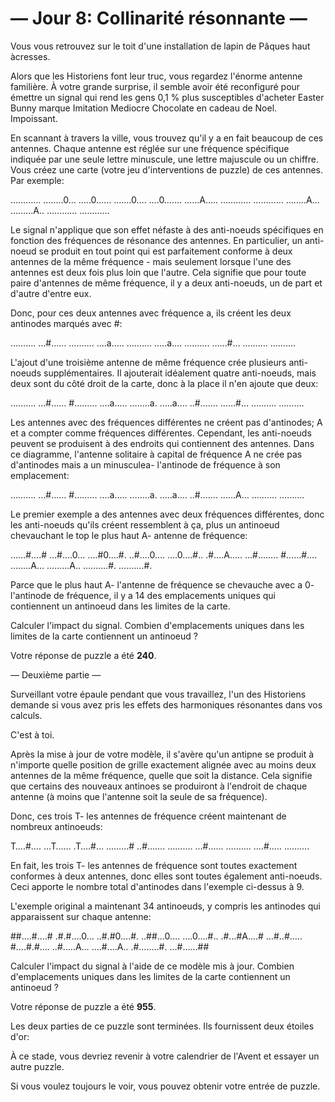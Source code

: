 * --- Jour 8: Collinarité résonnante ---

Vous vous retrouvez sur le toit d'une installation de lapin de Pâques haut àcresses.

Alors que les Historiens font leur truc, vous regardez l'énorme antenne familière. À votre grande surprise, il semble avoir été reconfiguré pour émettre un signal qui rend les gens 0,1 % plus susceptibles d'acheter Easter Bunny marque Imitation Mediocre Chocolate en cadeau de Noel. Impoissant.

En scannant à travers la ville, vous trouvez qu'il y a en fait beaucoup de ces antennes. Chaque antenne est réglée sur une fréquence spécifique indiquée par une seule lettre minuscule, une lettre majuscule ou un chiffre. Vous créez une carte (votre jeu d'interventions de puzzle) de ces antennes. Par exemple:

............
........0...
.....0......
.......0....
....0.......
......A.....
............
............
........A...
.........A..
............
............

Le signal n'applique que son effet néfaste à des anti-noeuds spécifiques en fonction des fréquences de résonance des antennes. En particulier, un anti-noeud se produit en tout point qui est parfaitement conforme à deux antennes de la même fréquence - mais seulement lorsque l'une des antennes est deux fois plus loin que l'autre. Cela signifie que pour toute paire d'antennes de même fréquence, il y a deux anti-noeuds, un de part et d'autre d'entre eux.

Donc, pour ces deux antennes avec fréquence a, ils créent les deux antinodes marqués avec #:

..........
...#......
..........
....a.....
..........
.....a....
..........
......#...
..........
..........

L'ajout d'une troisième antenne de même fréquence crée plusieurs anti-noeuds supplémentaires. Il ajouterait idéalement quatre anti-noeuds, mais deux sont du côté droit de la carte, donc à la place il n'en ajoute que deux:

..........
...#......
#.........
....a.....
........a.
.....a....
..#.......
......#...
..........
..........

Les antennes avec des fréquences différentes ne créent pas d'antinodes; A et a compter comme fréquences différentes. Cependant, les anti-noeuds peuvent se produisent à des endroits qui contiennent des antennes. Dans ce diagramme, l'antenne solitaire à capital de fréquence A ne crée pas d'antinodes mais a un minusculea- l'antinode de fréquence à son emplacement:

..........
...#......
#.........
....a.....
........a.
.....a....
..#.......
......A...
..........
..........

Le premier exemple a des antennes avec deux fréquences différentes, donc les anti-noeuds qu'ils créent ressemblent à ça, plus un antinoeud chevauchant le top le plus haut A- antenne de fréquence:

......#....#
...#....0...
....#0....#.
..#....0....
....0....#..
.#....A.....
...#........
#......#....
........A...
.........A..
..........#.
..........#.

Parce que le plus haut A- l'antenne de fréquence se chevauche avec a 0- l'antinode de fréquence, il y a 14 des emplacements uniques qui contiennent un antinoeud dans les limites de la carte.

Calculer l'impact du signal. Combien d'emplacements uniques dans les limites de la carte contiennent un antinoeud ?

Votre réponse de puzzle a été *240*.

--- Deuxième partie ---

Surveillant votre épaule pendant que vous travaillez, l'un des Historiens demande si vous avez pris les effets des harmoniques résonantes dans vos calculs.

C'est à toi.

Après la mise à jour de votre modèle, il s'avère qu'un antipne se produit à n'importe quelle position de grille exactement alignée avec au moins deux antennes de la même fréquence, quelle que soit la distance. Cela signifie que certains des nouveaux antinoes se produiront à l'endroit de chaque antenne (à moins que l'antenne soit la seule de sa fréquence).

Donc, ces trois T- les antennes de fréquence créent maintenant de nombreux antinoeuds:

T....#....
...T......
.T....#...
.........#
..#.......
..........
...#......
..........
....#.....
..........

En fait, les trois T- les antennes de fréquence sont toutes exactement conformes à deux antennes, donc elles sont toutes également anti-noeuds. Ceci apporte le nombre total d'antinodes dans l'exemple ci-dessus à 9.

L'exemple original a maintenant 34 antinoeuds, y compris les antinodes qui apparaissent sur chaque antenne:

##....#....#
.#.#....0...
..#.#0....#.
..##...0....
....0....#..
.#...#A....#
...#..#.....
#....#.#....
..#.....A...
....#....A..
.#........#.
...#......##

Calculer l'impact du signal à l'aide de ce modèle mis à jour. Combien d'emplacements uniques dans les limites de la carte contiennent un antinoeud ?

Votre réponse de puzzle a été *955*.

Les deux parties de ce puzzle sont terminées. Ils fournissent deux étoiles d'or:

À ce stade, vous devriez revenir à votre calendrier de l'Avent et essayer un autre puzzle.

Si vous voulez toujours le voir, vous pouvez obtenir votre entrée de puzzle.
